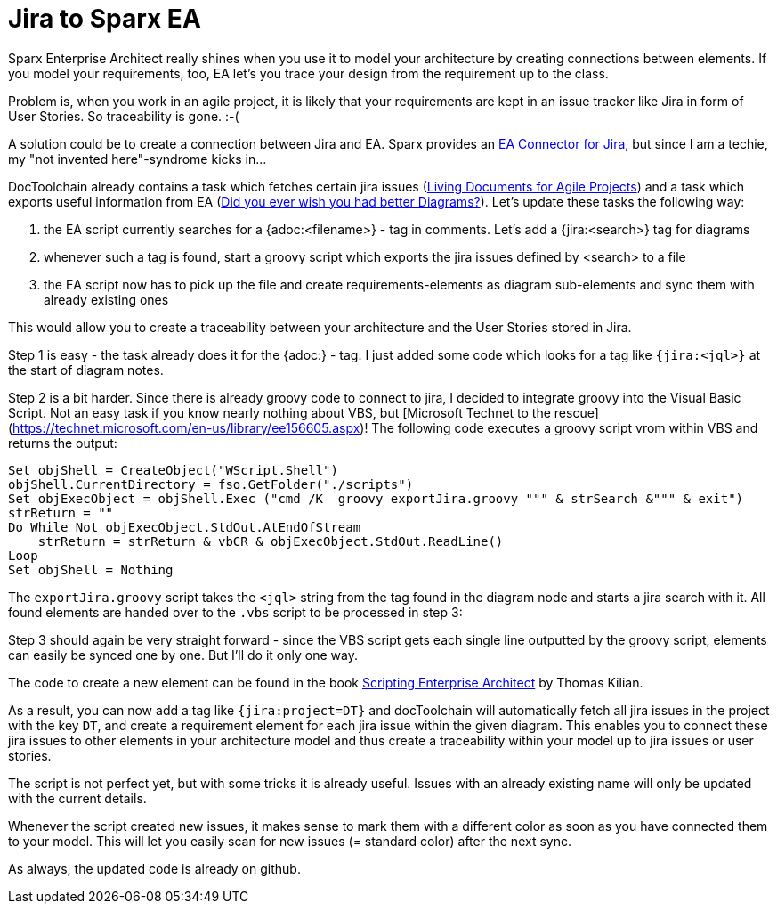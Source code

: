 = Jira to Sparx EA
:page-layout: single
:page-author: ralf
:page-liquid: true
:page-permalink: /news/jira2eac/
:page-tags: [doc, atlassian, asciidoc, sparx]

Sparx Enterprise Architect really shines when you use it to model your architecture by creating connections between elements. If you model your requirements, too, EA let's you trace your design from the requirement up to the class.

Problem is, when you work in an agile project, it is likely that your requirements are kept in an issue tracker like Jira in form of User Stories. So traceability is gone. :-(

A solution could be to create a connection between Jira and EA. Sparx provides an https://marketplace.atlassian.com/plugins/atlassian.confluence.plugins.eaconnector/cloud/overview[EA Connector for Jira], but since I am a techie, my "not invented here"-syndrome kicks in...

DocToolchain already contains a task which fetches certain jira issues (https://rdmueller.github.io/Jira/[Living Documents for Agile Projects]) and a task which exports useful information from EA (https://rdmueller.github.io/sparx-ea/[Did you ever wish you had better Diagrams?]). Let's update these tasks the following way:

1. the EA script currently searches for a {adoc:<filename>} - tag in comments. Let's add a {jira:<search>} tag for diagrams
2. whenever such a tag is found, start a groovy script which exports the jira issues defined by <search> to a file
3. the EA script now has to pick up the file and create requirements-elements as diagram sub-elements and sync them with already existing ones

This would allow you to create a traceability between your architecture and the User Stories stored in Jira.

Step 1 is easy - the task already does it for the {adoc:} - tag. I just added some code which looks for a tag like `{jira:<jql>}` at the start of diagram notes.

Step 2 is a bit harder. Since there is already groovy code to connect to jira, I decided to integrate groovy into the Visual Basic Script. Not an easy task if you know nearly nothing about VBS, but [Microsoft Technet to the rescue](https://technet.microsoft.com/en-us/library/ee156605.aspx)! The following code executes a groovy script vrom within VBS and returns the output:

```visualbasic
Set objShell = CreateObject("WScript.Shell")
objShell.CurrentDirectory = fso.GetFolder("./scripts")
Set objExecObject = objShell.Exec ("cmd /K  groovy exportJira.groovy """ & strSearch &""" & exit")
strReturn = ""
Do While Not objExecObject.StdOut.AtEndOfStream
    strReturn = strReturn & vbCR & objExecObject.StdOut.ReadLine()
Loop
Set objShell = Nothing
```

The `exportJira.groovy` script takes the `<jql>` string from the tag found in the diagram node and starts a jira search with it. All found elements are handed over to the `.vbs` script to be processed in step 3:

Step 3 should again be very straight forward - since the VBS script gets each single line outputted by the groovy script, elements can easily be synced one by one. But I'll do it only one way.

The code to create a new element can be found in the book https://leanpub.com/ScriptingEA[Scripting Enterprise Architect] by Thomas Kilian.

As a result, you can now add a tag like `{jira:project=DT}` and docToolchain will automatically fetch all jira issues in the project with the key `DT`, and create a requirement element for each jira issue within the given diagram. This enables you to connect these jira issues to other elements in your architecture model and thus create a traceability within your model up to jira issues or user stories.

The script is not perfect yet, but with some tricks it is already useful. Issues with an already existing name will only be updated with the current details.

Whenever the script created new issues, it makes sense to mark them with a different color as soon as you have connected them to your model. This will let you easily scan for new issues (= standard color) after the next sync.

As always, the updated code is already on github.
